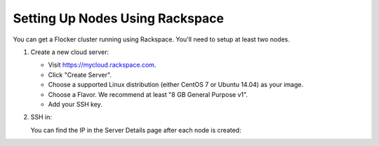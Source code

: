 .. Single Source Instructions

================================
Setting Up Nodes Using Rackspace
================================

.. begin-body

You can get a Flocker cluster running using Rackspace.
You'll need to setup at least two nodes.

#. Create a new cloud server:

   * Visit https://mycloud.rackspace.com.
   * Click "Create Server".
   * Choose a supported Linux distribution (either CentOS 7 or Ubuntu 14.04) as your image.
   * Choose a Flavor.
     We recommend at least "8 GB General Purpose v1".
   * Add your SSH key.

#. SSH in:

   You can find the IP in the Server Details page after each node is created:

   .. prompt:: bash alice@mercury:~$

      ssh root@203.0.113.109

.. end-body
